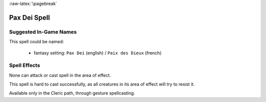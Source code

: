 
:raw-latex:`\pagebreak`


Pax Dei Spell
.............


Suggested In-Game Names
_______________________


This spell could be named:

 - fantasy setting: ``Pax Dei`` (english) / ``Paix des Dieux`` (french)



Spell Effects 
_____________

None can attack or cast spell in the area of effect.

This spell is hard to cast successfully, as all creatures in its area of effect will try to resist it.

Available only in the Cleric path, through gesture spellcasting.

